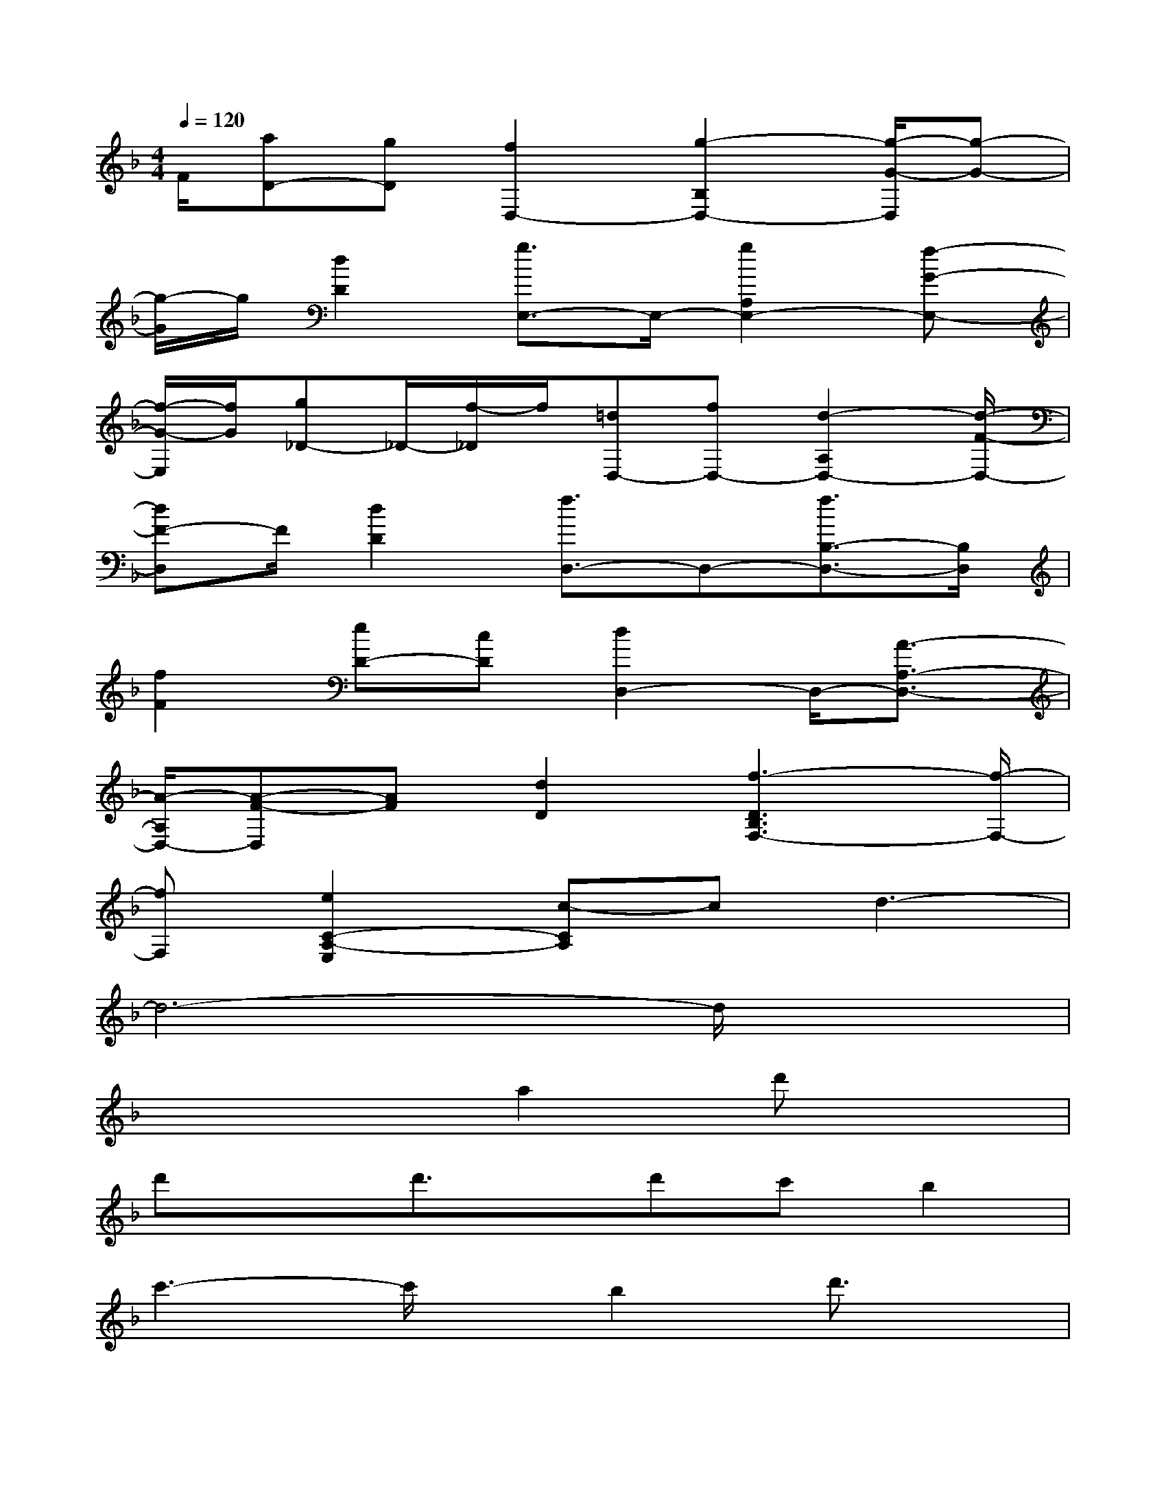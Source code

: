 X:1
T:
M:4/4
L:1/8
Q:1/4=120
K:F%1flats
V:1
F/2[aD-][gD][f2D,2-][g2-B,2D,2-][g/2-G/2-D,/2][g-G-]|
[g/2-G/2]g/2[d2D2][g3/2E,3/2-]E,/2-[g2A,2E,2-][f-G-E,-]|
[f/2-G/2-E,/2][f/2G/2][g_D-]_D/2-[f/2-_D/2]f/2[=dD,-][fD,-][d2-A,2D,2-][d/2-F/2-D,/2-]|
[dF-D,]F/2[d2D2][f3/2D,3/2-]D,-[f3/2B,3/2-D,3/2-][B,/2D,/2]|
[f2F2][eD-][cD][d2D,2-]D,/2-[A3/2-A,3/2-D,3/2-]|
[A/2-A,/2D,/2-][A-F-D,][AF][d2D2][f3-D3B,3F,3-][f/2-F,/2-]|
[fF,][e2C2-A,2-E,2][c-CA,]cd3-|
d6-d/2x3/2|
x4a2d'x|
d'xd'3/2x/2d'c'b2|
c'3-c'/2x/2b2d'3/2x/2|
c'bgbgfg2-|
g2x2g2b3/2x/2|
b3/2x/2b2ag/2x/2g2|
a3xf2a2|
gfe2d2a2-